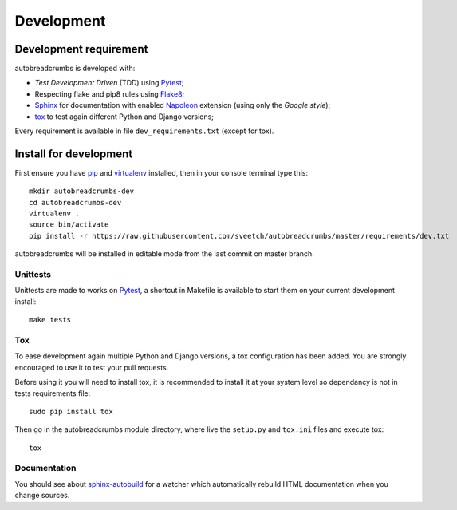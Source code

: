 .. _virtualenv: http://www.virtualenv.org
.. _pip: https://pip.pypa.io
.. _Pytest: http://pytest.org
.. _Napoleon: https://sphinxcontrib-napoleon.readthedocs.io
.. _Flake8: http://flake8.readthedocs.io
.. _Sphinx: http://www.sphinx-doc.org
.. _tox: http://tox.readthedocs.io
.. _sphinx-autobuild: https://github.com/GaretJax/sphinx-autobuild

===========
Development
===========

Development requirement
***********************

autobreadcrumbs is developed with:

* *Test Development Driven* (TDD) using `Pytest`_;
* Respecting flake and pip8 rules using `Flake8`_;
* `Sphinx`_ for documentation with enabled `Napoleon`_ extension (using only the *Google style*);
* `tox`_ to test again different Python and Django versions;


Every requirement is available in file ``dev_requirements.txt`` (except for tox).

Install for development
***********************

First ensure you have `pip`_ and `virtualenv`_ installed, then in your console terminal type this: ::

    mkdir autobreadcrumbs-dev
    cd autobreadcrumbs-dev
    virtualenv .
    source bin/activate
    pip install -r https://raw.githubusercontent.com/sveetch/autobreadcrumbs/master/requirements/dev.txt

autobreadcrumbs will be installed in editable mode from the last commit on master branch.

Unittests
---------

Unittests are made to works on `Pytest`_, a shortcut in Makefile is available to start them on your current development install: ::

    make tests

Tox
---

To ease development again multiple Python and Django versions, a tox configuration has been added. You are strongly encouraged to use it to test your pull requests.

Before using it you will need to install tox, it is recommended to install it at your system level so dependancy is not in tests requirements file: ::

    sudo pip install tox

Then go in the autobreadcrumbs module directory, where live the ``setup.py`` and ``tox.ini`` files and execute tox: ::

    tox

Documentation
-------------

You should see about `sphinx-autobuild`_ for a watcher which automatically rebuild HTML documentation when you change sources.